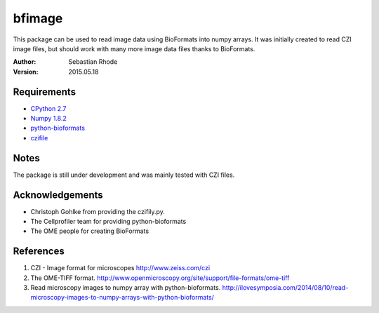 ===============================
bfimage
===============================

This package can be used to read image data using BioFormats into numpy arrays.
It was initially created to read CZI image files, but should work with many more
image data files thanks to BioFormats.

:Author: Sebastian Rhode

:Version: 2015.05.18

Requirements
------------
* `CPython 2.7 <http://www.python.org>`_
* `Numpy 1.8.2 <http://www.numpy.org>`_
* `python-bioformats <https://github.com/CellProfiler/python-bioformats>`_
* `czifile <http://www.lfd.uci.edu/~gohlke/code/czifile.py.html>`_

Notes
-----
The package is still under development and was mainly tested with CZI files.

Acknowledgements
----------------
*   Christoph Gohlke from providing the czifily.py.
*   The Cellprofiler team for providing python-bioformats
*   The OME people for creating BioFormats                                                                                 

References
----------
(1)  CZI - Image format for microscopes
     http://www.zeiss.com/czi
(2)  The OME-TIFF format.
     http://www.openmicroscopy.org/site/support/file-formats/ome-tiff
(3)  Read microscopy images to numpy array with python-bioformats.
     http://ilovesymposia.com/2014/08/10/read-microscopy-images-to-numpy-arrays-with-python-bioformats/
